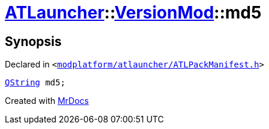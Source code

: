 [#ATLauncher-VersionMod-md5]
= xref:ATLauncher.adoc[ATLauncher]::xref:ATLauncher/VersionMod.adoc[VersionMod]::md5
:relfileprefix: ../../
:mrdocs:


== Synopsis

Declared in `&lt;https://github.com/PrismLauncher/PrismLauncher/blob/develop/launcher/modplatform/atlauncher/ATLPackManifest.h#L95[modplatform&sol;atlauncher&sol;ATLPackManifest&period;h]&gt;`

[source,cpp,subs="verbatim,replacements,macros,-callouts"]
----
xref:QString.adoc[QString] md5;
----



[.small]#Created with https://www.mrdocs.com[MrDocs]#
